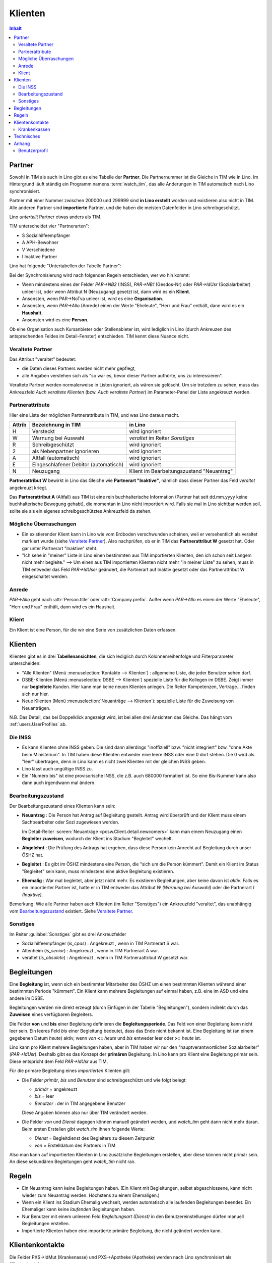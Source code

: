 .. _clients:

========
Klienten
========

.. contents:: Inhalt
   :local:
   :depth: 2


.. _contacts.Partner:

Partner
=======

Sowohl in TIM als auch in Lino gibt es eine Tabelle der **Partner**.
Die Partnernummer ist die Gleiche in TIM wie in Lino.
Im Hintergrund läuft ständig ein Programm namens :term:`watch_tim`, 
das alle Änderungen in TIM automatisch nach Lino synchronisiert.

Partner mit einer Nummer zwischen 200000 und 299999 
sind **in Lino erstellt** worden und existieren also nicht in TIM.
Alle anderen Partner sind **importierte** Partner, und die haben 
die meisten Datenfelder in Lino schreibgeschützt.

Lino *unterteilt* Partner etwas anders als TIM.

TIM unterscheidet vier "Partnerarten":

- S Sozialhilfeempfänger
- A APH-Bewohner
- V Verschiedene
- I Inaktive Partner

Lino hat folgende "Untertabellen der Tabelle Partner":

.. graphviz:: 
   
   digraph foo {
   
    Partner -> Personen
    Partner -> Organisationen
    Partner -> Haushalte
    Personen -> Klienten
    Organisationen -> Stellenanbieter
    Organisationen -> Kursanbieter
  }


..
  :class:`contacts.Partner`
  :class:`contacts.Company`
  :class:`contacts.Person` 
  :class:`pcsw.Client`
  :class:`households.Household`
  :class:`jobs.JobProvider`
  :class:`courses.CourseProvider`

Bei der Synchronisierung wird nach folgenden Regeln entschieden, wer wo hin kommt:

- Wenn mindestens eines der Felder
  `PAR->NB2` (INSS), `PAR->NB1` (Gesdos-Nr) 
  oder `PAR->IdUsr` (Sozialarbeiter) unleer ist, 
  oder wenn Attribut N (Neuzugang) 
  gesetzt ist, dann wird es ein **Klient**.
- Ansonsten, wenn PAR->NoTva unleer ist, wird es eine **Organisation**.
- Ansonsten, wenn `PAR->Allo` (Anrede) einen der Werte "Eheleute", 
  "Herr und Frau" enthält, dann wird es ein **Haushalt**.
- Ansonsten wird es eine **Person**.

Ob eine Organisation auch Kursanbieter oder Stellenabieter ist, 
wird lediglich in Lino 
(durch Ankreuzen des antsprechenden Feldes im Detail-Fenster) entschieden. 
TIM kennt diese Nuance nicht.

Veraltete Partner
-----------------

Das Attribut "veraltet" bedeutet: 

- die Daten dieses Partners werden nicht mehr gepflegt, 
- alle Angaben verstehen sich als "so war es, bevor dieser Partner 
  aufhörte, uns zu interessieren".

Veraltete Partner werden normalerweise in Listen ignoriert,
als wären sie gelöscht.
Um sie trotzdem zu sehen, 
muss das Ankreuzfeld `Auch veraltete Klienten`
(bzw. `Auch veraltete Partner`)
im Parameter-Panel der Liste angekreuzt werden.


Partnerattribute
----------------

Hier eine Liste der möglichen Partnerattribute in TIM, und was Lino daraus macht.

====== ====================================== ========================================
Attrib Bezeichnung in TIM                     in Lino
====== ====================================== ========================================
H      Versteckt                              wird ignoriert
W      Warnung bei Auswahl                    `veraltet` im Reiter `Sonstiges`
R      Schreibgeschützt                       wird ignoriert
2      als Nebenpartner ignorieren            wird ignoriert
A      Altfall (automatisch)                  wird ignoriert
E      Eingeschlafener Debitor (automatisch)  wird ignoriert
N      Neuzugang                              Klient im Bearbeitungszustand "Neuantrag"
====== ====================================== ========================================

**Partnerattribut W** bewirkt in Lino das Gleiche 
wie **Partnerart "Inaktive"**, nämlich dass dieser Partner 
das Feld `veraltet` angekreuzt kriegt.

Das **Partnerattribut A** (Altfall) aus TIM ist eine rein buchhalterische 
Information (Partner hat seit dd.mm.yyyy keine buchhalterische Bewegung gehabt), 
die momentan in Lino nicht importiert wird. 
Falls sie mal in Lino sichtbar werden soll, 
sollte sie als ein eigenes schreibgeschütztes Ankreuzfeld da stehen.


Mögliche Überraschungen
-----------------------

- Ein existierender Klient kann in Lino
  wie vom Erdboden verschwunden scheinen, 
  weil er versehentlich als veraltet
  markiert wurde
  (siehe `Veraltete Partner`_).
  Also nachprüfen, ob er in TIM das **Partnerattribut W** gesetzt hat. 
  Oder gar unter Partnerart "Inaktive" steht.



- "Ich sehe in "meiner" Liste in Lino einen bestimmten aus TIM importierten 
  Klienten, den ich schon seit Langem nicht mehr begleite."
  --> Um einen aus TIM importierten Klienten 
  nicht mehr "in meiner Liste" zu sehen, muss in TIM entweder 
  das Feld `PAR->IdUser` geändert, 
  die Partnerart auf Inaktiv gesetzt
  oder das Partnerattribut W eingeschaltet werden.


Anrede
------

`PAR->Allo` geht nach :attr:`Person.title` oder :attr:`Company.prefix`.
Außer wenn `PAR->Allo` es einen der Werte "Eheleute", 
"Herr und Frau" enthält, dann wird es ein Haushalt.


.. _pcsw.Client:

Klient
------

Ein Klient ist eine Person, für die wir eine Serie von 
zusätzlichen Daten erfassen.

.. _pcsw.Clients:

Klienten
========

Klienten gibt es in drei **Tabellenansichten**, 
die sich lediglich durch Kolonnenreihenfolge 
und Filterparameter unterscheiden:

- "Alle Klienten" 
  (Menü :menuselection:`Kontakte --> Klienten`) : 
  allgemeine Liste, die jeder Benutzer sehen darf.

- DSBE-Klienten
  (Menü :menuselection:`DSBE --> Klienten`)
  spezielle Liste für die Kollegen im DSBE.
  Zeigt immer nur **begleitete** Kunden. 
  Hier kann man keine neuen Klienten anlegen.
  Die Reiter Kompetenzen, Verträge... finden sich nur hier.
  
- Neue Klienten
  (Menü :menuselection:`Neuanträge --> Klienten`):
  spezielle Liste für die Zuweisung von Neuanträgen.

N.B. 
Das Detail, das bei Doppelklick angezeigt wird, 
ist bei allen drei Ansichten das Gleiche. 
Das hängt vom :ref:`users.UserProfiles` ab.



Die INSS
--------

- Es kann Klienten ohne INSS geben. 
  Die sind dann allerdings "inoffiziell" bzw. "nicht integriert" bzw. "ohne Akte beim Ministerium".
  In TIM haben diese Klienten entweder eine leere INSS oder eine 0 dort stehen.
  Die 0 wird als "leer" übertragen, denn 
  in Lino kann es nicht zwei Klienten mit der gleichen INSS geben.
  
- Lino lässt auch ungültige INSS zu.
  
- Ein "Numéro bis" ist eine provisorische INSS, 
  die z.B. auch 680000 formatiert ist.
  So eine Bis-Nummer kann also dann auch irgendwann mal ändern.
  


Bearbeitungszustand
-------------------

Der Bearbeitungszustand eines Klienten kann sein:

- **Neuantrag** : 
  Die Person hat Antrag auf Begleitung gestellt. 
  Antrag wird überprüft und der Klient muss einem Sachbearbeiter 
  oder Sozi zugewiesen werden.
  
  Im Detail-Reiter 
  :screen:`Neuanträge <pcsw.Client.detail.newcomers>`
  kann man einem Neuzugang 
  einen **Begleiter zuweisen**, wodurch der Klient ins Stadium "Begleitet" wechelt.
  
- **Abgelehnt** : 
  Die Prüfung des Antrags hat ergeben, dass diese Person kein Anrecht 
  auf Begleitung durch unser ÖSHZ hat.
  
- **Begleitet** :
  Es gibt im ÖSHZ mindestens eine Person, die "sich um die Person kümmert".
  Damit ein Klient im Status "Begleitet" sein kann, muss mindestens 
  eine aktive Begleitung existieren.

- **Ehemalig** :
  War mal begleitet, aber jetzt nicht mehr. 
  Es existieren Begleitungen, aber keine davon ist *aktiv*.
  Falls es ein importierter Partner ist, 
  hatte er in TIM entweder das Attribut `W (Warnung bei Auswahl)`
  oder die Partnerart `I (Inaktive)`.

  
  
  
.. graphviz:: 
   
   digraph foo {
      newcomer -> refused [label="Neuantrag ablehnen"];
      newcomer -> coached [label="Begleiter zuweisen"];
      refused -> newcomer [label="Neuantrag wiederholen"];
      coached -> newcomer [label="Begleitung abbrechen"];
      coached -> former [label="Begleitung beenden"];
      
      newcomer [label="Neuantrag"];
      refused [label="Abgelehnt"];
      former [label="Ehemalig"];
      coached [label="Begleitet"];
   }


Bemerkung:
Wie alle Partner haben auch Klienten (im Reiter "Sonstiges") 
ein Ankreuzfeld "veraltet",
das unabhängig vom Bearbeitungszustand_ existiert. 
Siehe `Veraltete Partner`_.


Sonstiges
---------

Im Reiter :guilabel:`Sonstiges` gibt es drei Ankreuzfelder 

- Sozialhilfeempfänger (`is_cpas`) : Angekreuzt , wenn in TIM Partnerart S war.
- Altenheim (`is_senior`) : Angekreuzt , wenn in TIM Partnerart A war.
- veraltet (`is_obsolete`) : Angekreuzt , wenn in TIM Partneraattribut W gesetzt war.


.. Dubletten
  Der Klient wurde versehentlich als Dublette eines existierenden 
  Klienten angelegt (und darf jedoch nicht mehr gelöscht werden, 
  weil Dokumente mit der Partnernummer existieren).
  In Lino setzt man solche Klienten einfach in den 
  Bearbeitungszustand "Ungültig".



Begleitungen
============

Eine **Begleitung** ist, wenn sich ein bestimmter Mitarbeiter des ÖSHZ 
um einen bestimmten Klienten während einer bestimmten Periode 
"kümmert".
Ein Klient kann mehrere Begleitungen auf einmal haben, 
z.B. eine im ASD und eine andere im DSBE.

Begleitungen werden nie direkt erzeugt 
(durch Einfügen in der Tabelle "Begleitungen"),
sondern indirekt durch das **Zuweisen** eines verfügbaren Begleiters.

Die Felder **von** und **bis** einer Begleitung definieren die **Begleitungsperiode**.
Das Feld `von` einer Begleitung kann nicht leer sein.
Ein leeres Feld `bis` einer Begleitung bedeutet, dass das Ende nicht bekannt ist.
Eine Begleitung ist (an einem gegebenen Datum `heute`) aktiv,
wenn `von` **<=** `heute` und `bis` entweder leer oder **>=** `heute` ist.

Lino kann pro Klient mehrere Begleitungen haben,
aber in TIM haben wir nur den "hauptverantwortlichen Sozialarbeiter" (`PAR->IdUsr`). 
Deshalb gibt es das Konzept der **primären** Begleitung.
In Lino kann pro Klient eine Begleitung primär sein.
Diese entspricht dem Feld `PAR->IdUsr` aus TIM.

Für die primäre Begleitung eines *importierten* Klienten gilt:

- Die Felder `primär`, `bis` und `Benutzer` sind schreibgeschützt und wie folgt belegt:

  - `primär` = angekreuzt
  - `bis` = leer
  - `Benutzer` : der in TIM angegebene Benutzer
  
  Diese Angaben können also nur über TIM verändert werden.

- Die Felder `von` und `Dienst` dagegen können manuell geändert werden, 
  und `watch_tim` geht dann nicht mehr daran.
  Beim ersten Erstellen gibt `watch_tim` ihnen folgende Werte:

  - `Dienst` = Begleitdienst des Begleiters zu diesem Zeitpunkt
  - `von` = Erstelldatum des Partners in TIM
  
Also man kann auf importierten Klienten in Lino zusätzliche Begleitungen 
erstellen, aber diese können nicht primär sein.
An diese sekundären Begleitungen geht `watch_tim` nicht ran.


Regeln
======
  
- Ein Neuantrag kann keine Begleitungen haben. 
  (Ein Klient mit Begleitungen, selbst abgeschlossene, 
  kann nicht wieder zum Neuantrag werden. 
  Höchstens zu einem Ehemaligen.)
  
- Wenn ein Klient ins Stadium Ehemalig wechselt, werden automatisch 
  alle laufenden Begleitungen beendet.
  Ein Ehemaliger kann keine *laufenden* Begleitungen haben.
  
- Nur Benutzer mit einem unleeren Feld 
  `Begleitungsart (Dienst)` in den Benutzereinstellungen
  dürfen manuell Begleitungen erstellen.
  
- Importierte Klienten haben eine importierte primäre 
  Begleitung, die nicht geändert werden kann.
  


Klientenkontakte
================

Die Felder PXS->IdMut (Krankenasse) und PXS->Apotheke (Apotheke) 
werden nach Lino synchronisiert als *Klientenkontakte*.

*Importierte* Klienten sollten in ihren Klientenkontakten 
deshalb maximal *eine* Krankenkasse und *eine* Apotheke haben.

Ansonsten findet watch_tim, dass er nicht dafür 
zuständig ist und synchronisiert nichts (schreibt lediglich eine Warnung in die system.log)

Alle anderen Klientenkontaktarten sind egal, 
davon dürfen auch importierte Klienten so viele haben wie sie wollen.

Beim Synchronisieren sind folgende Fehlermeldungen denkbar 
(die falls sie auftreten per E-Mail an die Administratoren geschickt werden)::

    ERROR Client #20475 (u"MUSTERMANN Max (20475)") : Pharmacy or Health Insurance 199630 doesn't exist
    ERROR Client #20475 (u"MUSTERMANN Max (20475)") : Pharmacy or Health Insurance 0000086256 doesn't exist

Die erste Meldung bedeutet, dass die Krankenkasse fehlt (Nr. 199xxx sind Krankenkassen), also 
dass man in TIM in der ADR.DBF die Nr 630 raussucht und diese manuell in Lino als Organisation 199630 anlegt.

Die zweite Meldung ist eine fehlende Apotheke. Da reicht es, in TIM mal auf diese 
Apotheke zu gehen und irgendwas zu ändern, um manuell eine Synchronisierung auszulösen.

Krankenkassen
-------------

Die Krankenkassen (Adressen aus `ADR` mit `ADR->Type == 'MUT'`) 
erscheinen in Lino als Organisation, 
wobei deren `id` beim ersten Import (initdb_tim) 
wie folgt ermittelt wurde:

  id = val(ADR->IdMut) + 199000
  
Krankenakssen werden nicht mehr automatisch synchronisiert.
Also falls des eine in TIM erstellt wird, muss die entsprechende 
Organisation in Lino manuell erstellt werden.


  
  

Technisches
===========

In der :xfile:`settings.py` gibt es folgende Optionen, 
die für die Synchronisierung von Belang sind::


    def is_imported_partner(self,obj):
        if obj.id is None:
            return False
        #if obj.id == 3999:
        #    return False
        return obj.id < 200000 or obj.id > 299999
        
        

    def TIM2LINO_LOCAL(alias,obj):
        """Hook for local special treatment on instances 
        that have been imported from TIM.
        """
        return obj
        
    def TIM2LINO_USERNAME(userid):
        if userid == "WRITE": return None
        return userid.lower()




Anhang
==============

- Workflow : Arbeitsablauf
- Life cycle : Lebenzyklus
- engl. "State" = Bearbeitungszustand

  


.. _users.UserProfiles:

Benutzerprofil 
--------------

Standardmäßig gibt es folgende Benutzerprofile:

.. py2rst:: print lino.UserProfiles.to_rst()
